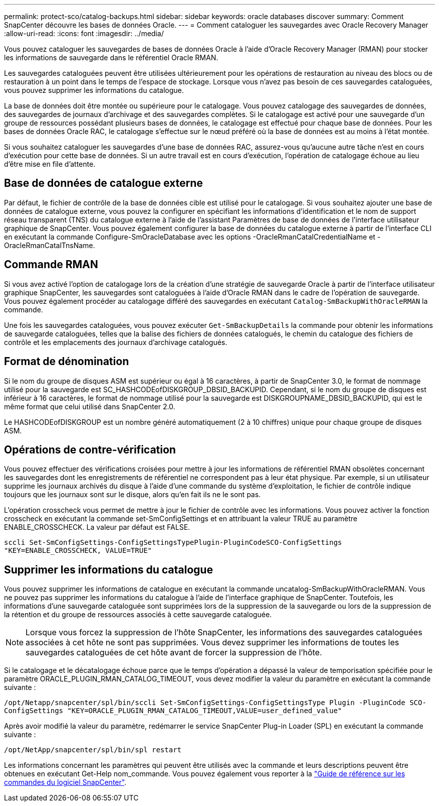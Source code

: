 ---
permalink: protect-sco/catalog-backups.html 
sidebar: sidebar 
keywords: oracle databases discover 
summary: Comment SnapCenter découvre les bases de données Oracle. 
---
= Comment cataloguer les sauvegardes avec Oracle Recovery Manager
:allow-uri-read: 
:icons: font
:imagesdir: ../media/


[role="lead"]
Vous pouvez cataloguer les sauvegardes de bases de données Oracle à l'aide d'Oracle Recovery Manager (RMAN) pour stocker les informations de sauvegarde dans le référentiel Oracle RMAN.

Les sauvegardes cataloguées peuvent être utilisées ultérieurement pour les opérations de restauration au niveau des blocs ou de restauration à un point dans le temps de l'espace de stockage. Lorsque vous n'avez pas besoin de ces sauvegardes cataloguées, vous pouvez supprimer les informations du catalogue.

La base de données doit être montée ou supérieure pour le catalogage. Vous pouvez catalogage des sauvegardes de données, des sauvegardes de journaux d'archivage et des sauvegardes complètes. Si le catalogage est activé pour une sauvegarde d'un groupe de ressources possédant plusieurs bases de données, le catalogage est effectué pour chaque base de données. Pour les bases de données Oracle RAC, le catalogage s'effectue sur le nœud préféré où la base de données est au moins à l'état montée.

Si vous souhaitez cataloguer les sauvegardes d'une base de données RAC, assurez-vous qu'aucune autre tâche n'est en cours d'exécution pour cette base de données. Si un autre travail est en cours d'exécution, l'opération de catalogage échoue au lieu d'être mise en file d'attente.



== Base de données de catalogue externe

Par défaut, le fichier de contrôle de la base de données cible est utilisé pour le catalogage. Si vous souhaitez ajouter une base de données de catalogue externe, vous pouvez la configurer en spécifiant les informations d'identification et le nom de support réseau transparent (TNS) du catalogue externe à l'aide de l'assistant Paramètres de base de données de l'interface utilisateur graphique de SnapCenter. Vous pouvez également configurer la base de données du catalogue externe à partir de l'interface CLI en exécutant la commande Configure-SmOracleDatabase avec les options -OracleRmanCatalCredentialName et -OracleRmanCatalTnsName.



== Commande RMAN

Si vous avez activé l'option de catalogage lors de la création d'une stratégie de sauvegarde Oracle à partir de l'interface utilisateur graphique SnapCenter, les sauvegardes sont cataloguées à l'aide d'Oracle RMAN dans le cadre de l'opération de sauvegarde. Vous pouvez également procéder au catalogage différé des sauvegardes en exécutant `Catalog-SmBackupWithOracleRMAN` la commande.

Une fois les sauvegardes cataloguées, vous pouvez exécuter `Get-SmBackupDetails` la commande pour obtenir les informations de sauvegarde cataloguées, telles que la balise des fichiers de données catalogués, le chemin du catalogue des fichiers de contrôle et les emplacements des journaux d'archivage catalogués.



== Format de dénomination

Si le nom du groupe de disques ASM est supérieur ou égal à 16 caractères, à partir de SnapCenter 3.0, le format de nommage utilisé pour la sauvegarde est SC_HASHCODEofDISKGROUP_DBSID_BACKUPID. Cependant, si le nom du groupe de disques est inférieur à 16 caractères, le format de nommage utilisé pour la sauvegarde est DISKGROUPNAME_DBSID_BACKUPID, qui est le même format que celui utilisé dans SnapCenter 2.0.

Le HASHCODEofDISKGROUP est un nombre généré automatiquement (2 à 10 chiffres) unique pour chaque groupe de disques ASM.



== Opérations de contre-vérification

Vous pouvez effectuer des vérifications croisées pour mettre à jour les informations de référentiel RMAN obsolètes concernant les sauvegardes dont les enregistrements de référentiel ne correspondent pas à leur état physique. Par exemple, si un utilisateur supprime les journaux archivés du disque à l'aide d'une commande du système d'exploitation, le fichier de contrôle indique toujours que les journaux sont sur le disque, alors qu'en fait ils ne le sont pas.

L'opération crosscheck vous permet de mettre à jour le fichier de contrôle avec les informations. Vous pouvez activer la fonction crosscheck en exécutant la commande set-SmConfigSettings et en attribuant la valeur TRUE au paramètre ENABLE_CROSSCHECK. La valeur par défaut est FALSE.

`sccli Set-SmConfigSettings-ConfigSettingsTypePlugin-PluginCodeSCO-ConfigSettings "KEY=ENABLE_CROSSCHECK, VALUE=TRUE"`



== Supprimer les informations du catalogue

Vous pouvez supprimer les informations de catalogue en exécutant la commande uncatalog-SmBackupWithOracleRMAN. Vous ne pouvez pas supprimer les informations du catalogue à l'aide de l'interface graphique de SnapCenter. Toutefois, les informations d'une sauvegarde cataloguée sont supprimées lors de la suppression de la sauvegarde ou lors de la suppression de la rétention et du groupe de ressources associés à cette sauvegarde cataloguée.


NOTE: Lorsque vous forcez la suppression de l'hôte SnapCenter, les informations des sauvegardes cataloguées associées à cet hôte ne sont pas supprimées. Vous devez supprimer les informations de toutes les sauvegardes cataloguées de cet hôte avant de forcer la suppression de l'hôte.

Si le catalogage et le décatalogage échoue parce que le temps d'opération a dépassé la valeur de temporisation spécifiée pour le paramètre ORACLE_PLUGIN_RMAN_CATALOG_TIMEOUT, vous devez modifier la valeur du paramètre en exécutant la commande suivante :

`/opt/Netapp/snapcenter/spl/bin/sccli Set-SmConfigSettings-ConfigSettingsType Plugin -PluginCode SCO-ConfigSettings "KEY=ORACLE_PLUGIN_RMAN_CATALOG_TIMEOUT,VALUE=user_defined_value"`

Après avoir modifié la valeur du paramètre, redémarrer le service SnapCenter Plug-in Loader (SPL) en exécutant la commande suivante :

`/opt/NetApp/snapcenter/spl/bin/spl restart`

Les informations concernant les paramètres qui peuvent être utilisés avec la commande et leurs descriptions peuvent être obtenues en exécutant Get-Help nom_commande. Vous pouvez également vous reporter à la https://library.netapp.com/ecm/ecm_download_file/ECMLP2886896["Guide de référence sur les commandes du logiciel SnapCenter"^].
